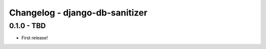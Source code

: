 
Changelog - django-db-sanitizer
===============================


0.1.0 - TBD
-----------

- First release!
